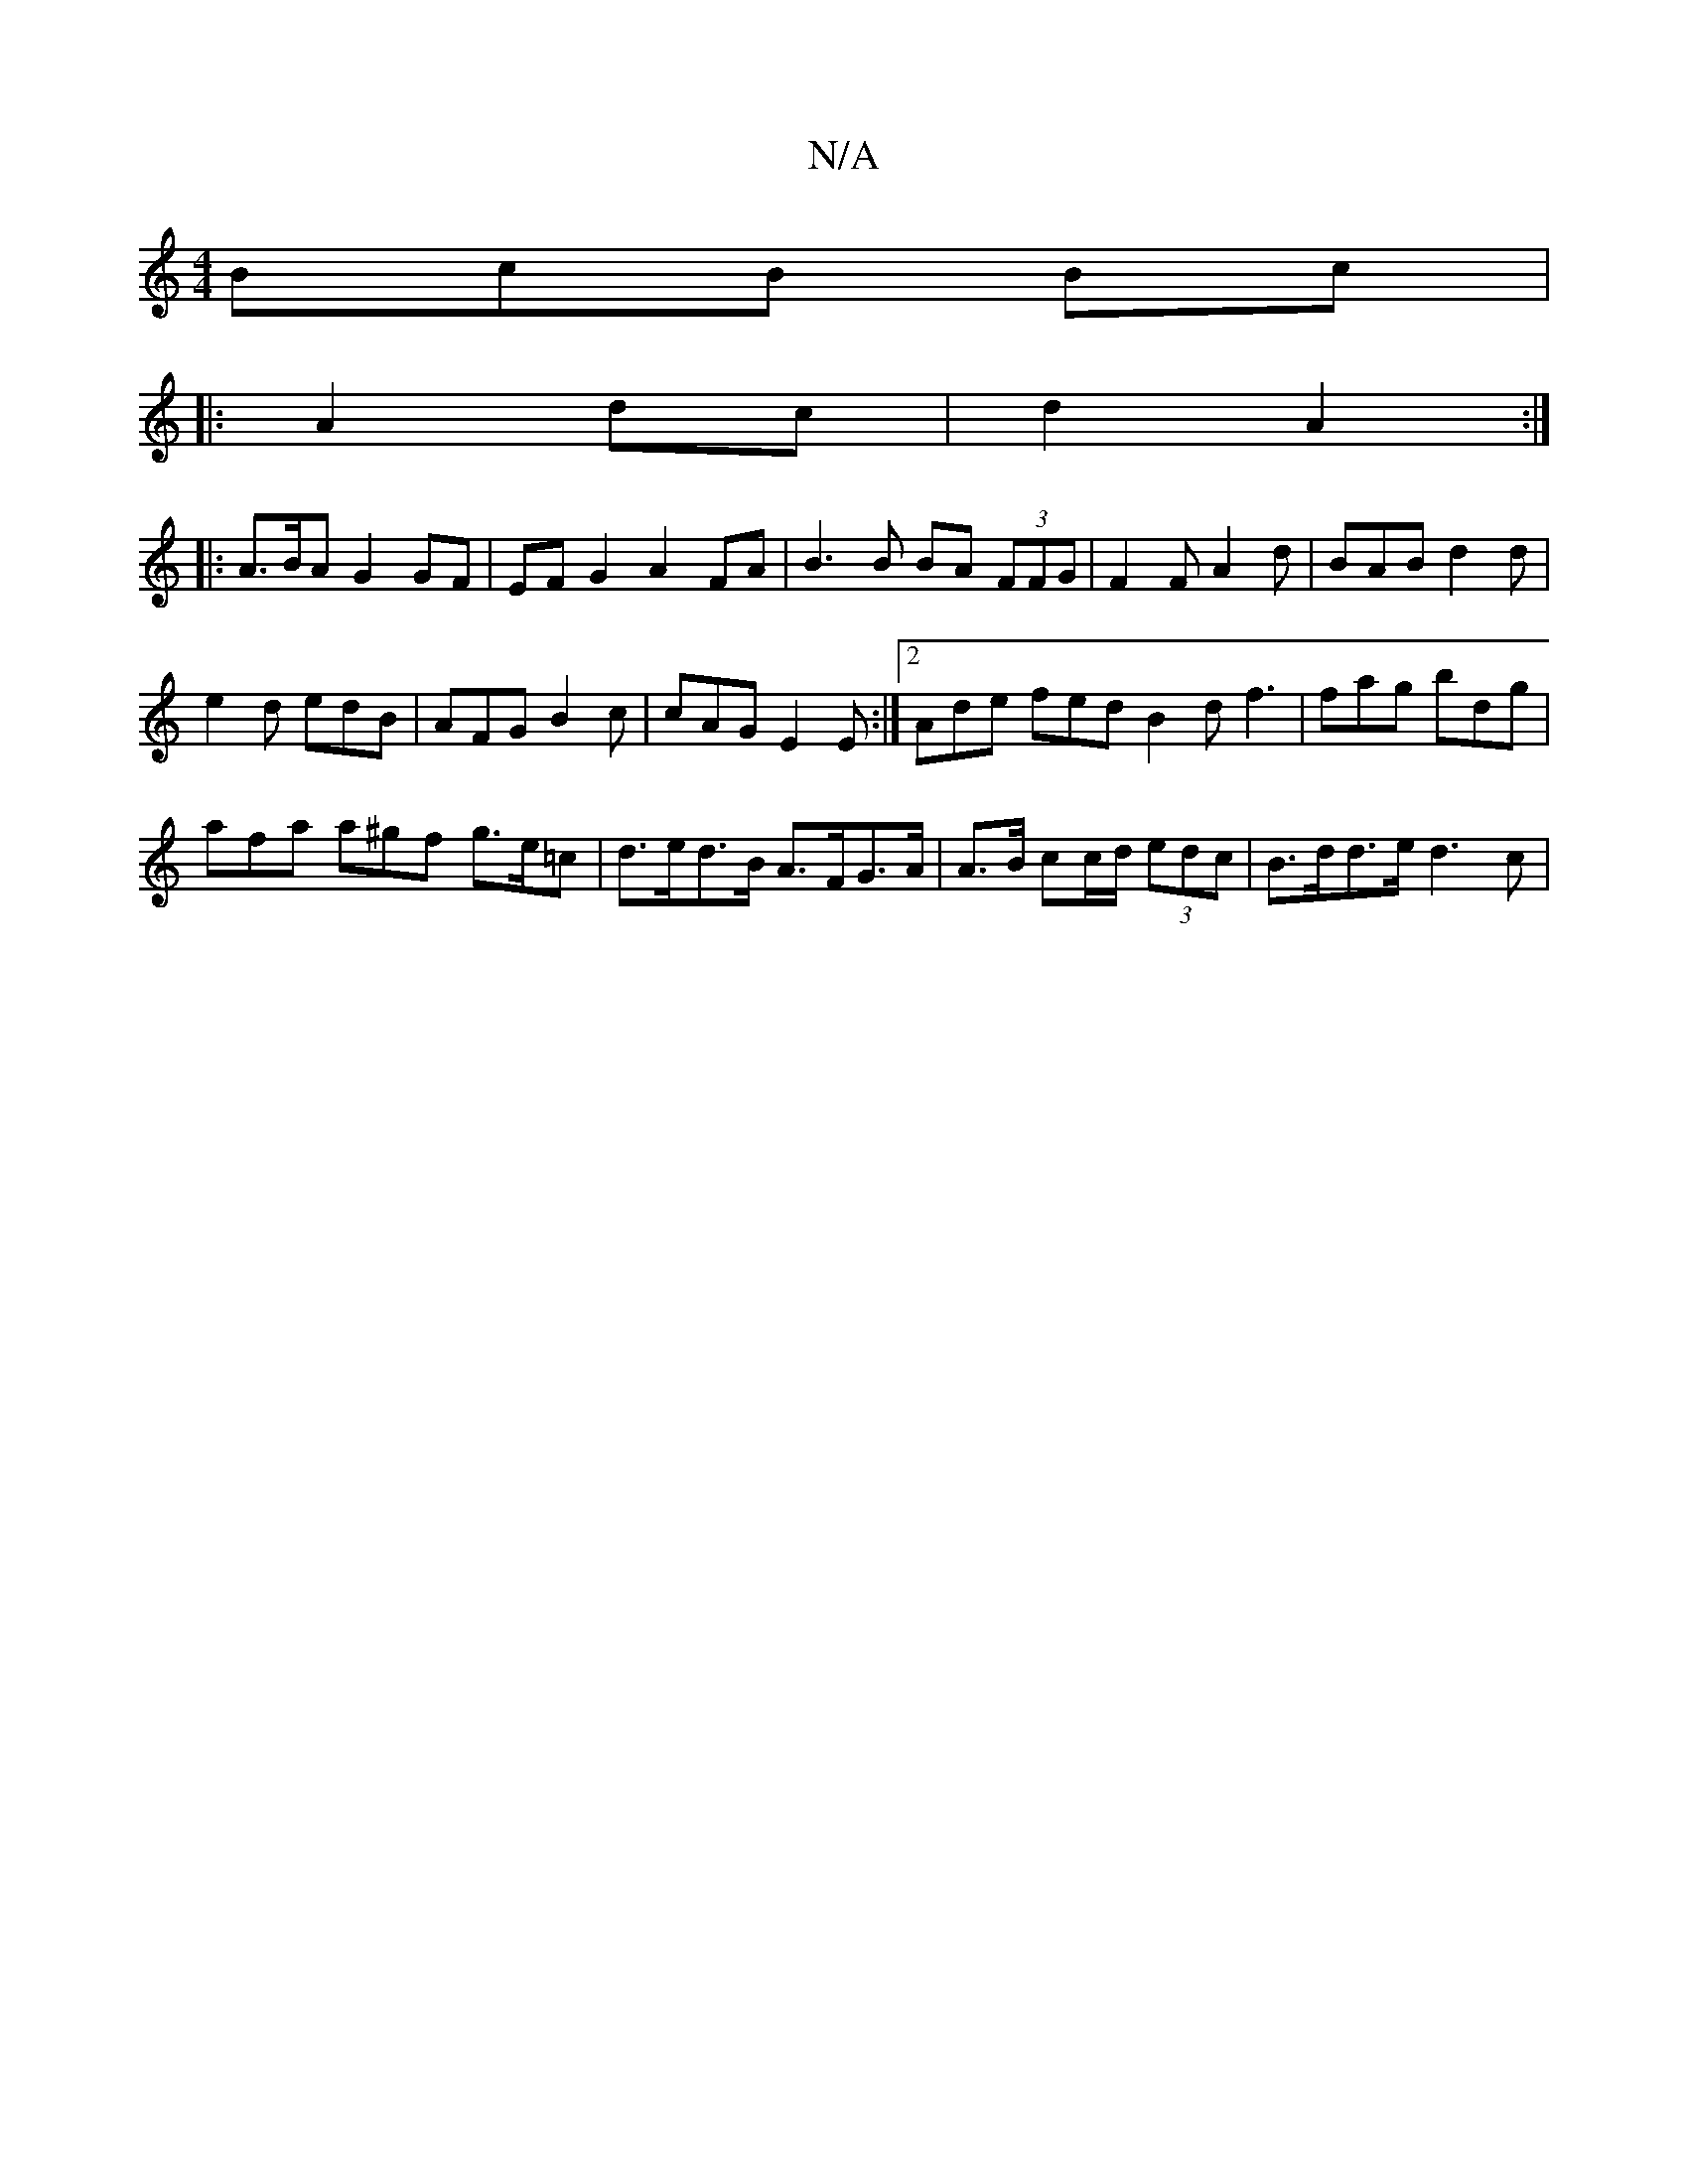 X:1
T:N/A
M:4/4
R:N/A
K:Cmajor
BcB Bc|
|: A2 dc | d2 A2 :|
|: A>BA G2 GF | EF G2 A2FA|B3 B BA (3FFG|F2FA2 d|BAB d2d|
e2d edB|AFG B2c|cAG E2 E:|2 Ade fed B2 d f3| fag bdg |
afa a^gf g>e=c |d>ed>B A>FG>A|A>B cc/d/ (3edc | B>dd>e d3c|